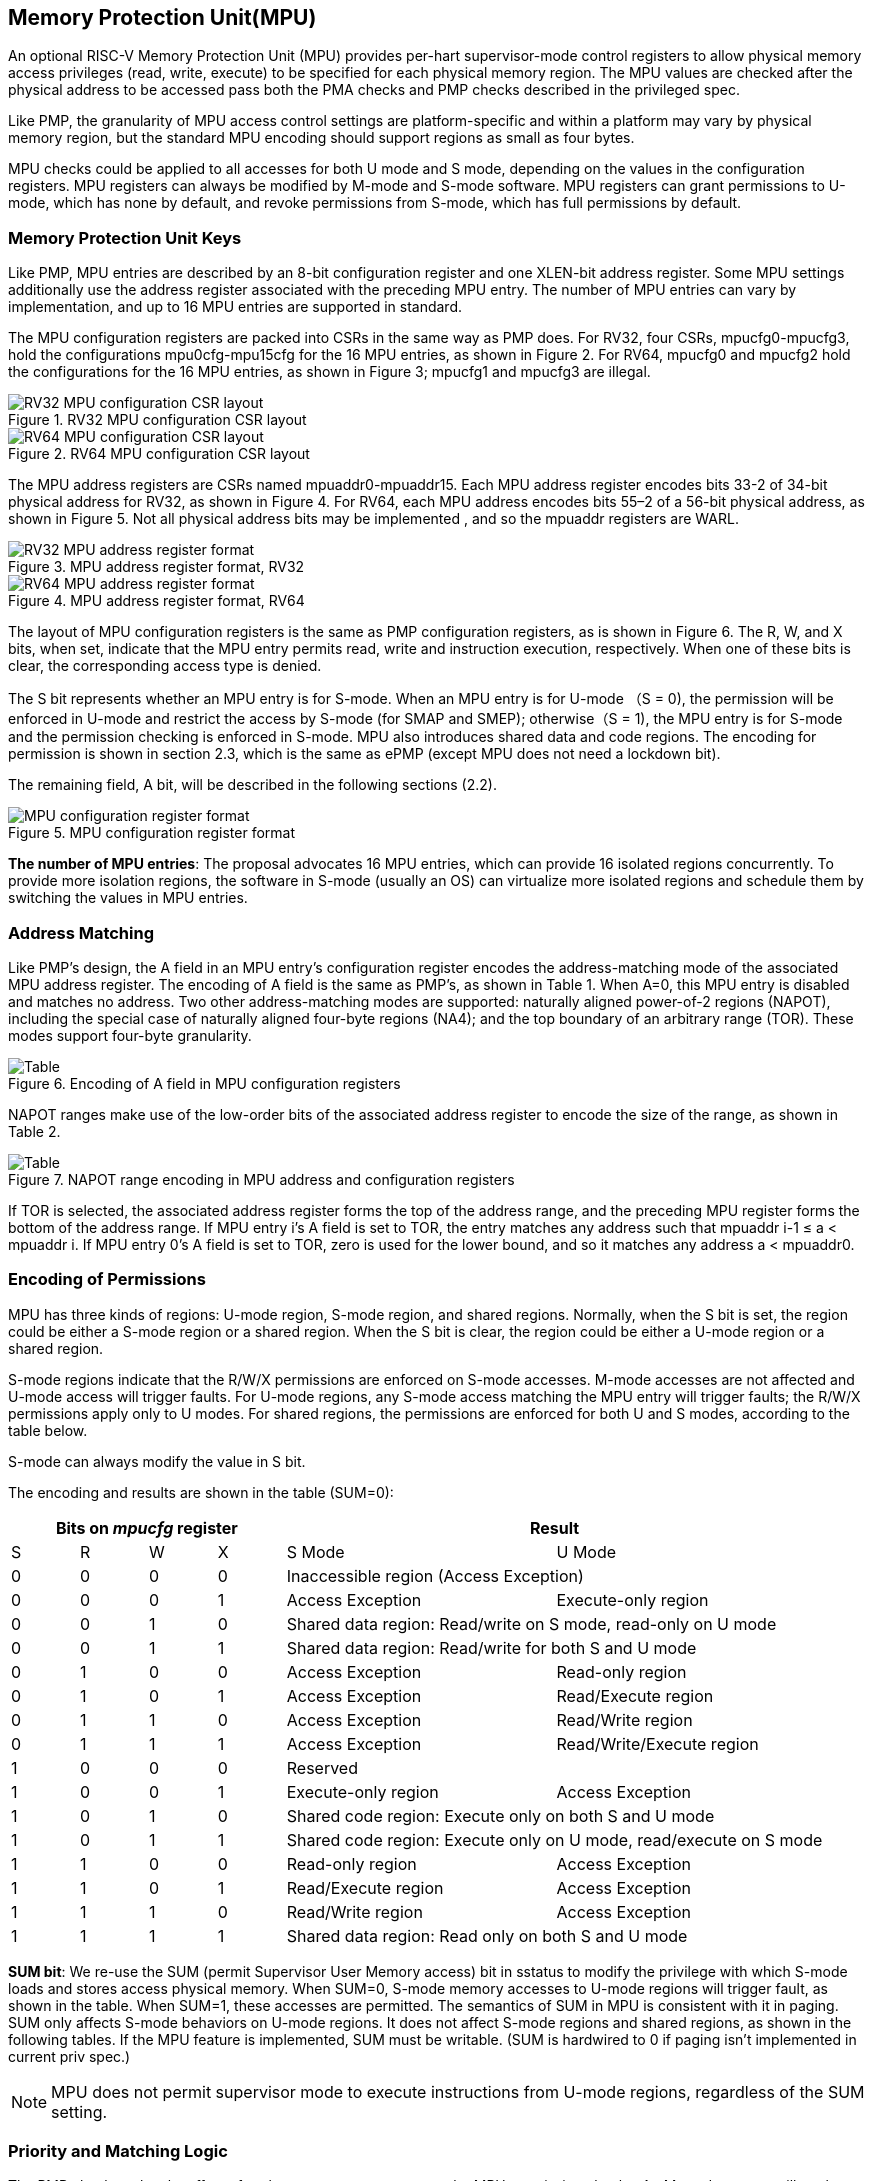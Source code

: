 [[Memory_Protection_Unit]]
== Memory Protection Unit(MPU)

An optional RISC-V Memory Protection Unit (MPU) provides per-hart supervisor-mode control registers to allow physical memory access privileges (read, write, execute) to be specified for each physical memory region. The MPU values are checked after the physical address to be accessed pass both the PMA checks and PMP checks described in the privileged spec.

Like PMP, the granularity of MPU access control settings are platform-specific and within a platform may vary by physical memory region, but the standard MPU encoding should support regions as small as four bytes. 

MPU checks could be applied to all accesses for both U mode and S mode, depending on the values in the configuration registers. MPU registers can always be modified by M-mode and S-mode software. MPU registers can grant permissions to U-mode, which has none by default, and revoke permissions from S-mode, which has full permissions by default.

=== Memory Protection Unit Keys

Like PMP, MPU entries are described by an 8-bit configuration register and one XLEN-bit address register. Some MPU settings additionally use the address register associated with the preceding MPU entry. The number of MPU entries can vary by implementation, and up to 16 MPU entries are supported in standard.

The MPU configuration registers are packed into CSRs in the same way as PMP does. For RV32, four CSRs, mpucfg0-mpucfg3, hold the configurations mpu0cfg-mpu15cfg for the 16 MPU entries, as shown in Figure 2. For RV64, mpucfg0 and mpucfg2 hold the configurations for the 16 MPU entries, as shown in Figure 3; mpucfg1 and mpucfg3 are illegal.


image::RV32_MPU_configuration_CSR_layout.png[title="RV32 MPU configuration CSR layout"]

image::RV64_MPU_configuration_CSR_layout.png[title="RV64 MPU configuration CSR layout"]

The MPU address registers are CSRs named mpuaddr0-mpuaddr15. Each MPU address register encodes bits 33-2 of 34-bit physical address for RV32, as shown in Figure 4. For RV64, each MPU address encodes bits 55–2 of a 56-bit physical address, as shown in Figure 5. Not all physical address bits may be implemented , and so the mpuaddr registers are WARL.

image::RV32_MPU_address_register_format.png[title="MPU address register format, RV32"]

image::RV64_MPU_address_register_format.png[title="MPU address register format, RV64"]

The layout of MPU configuration registers is the same as PMP configuration registers, as is shown in Figure 6. The R, W, and X bits, when set, indicate that the MPU entry permits read, write and instruction execution, respectively. When one of these bits is clear, the corresponding access type is denied. 

The S bit represents whether an MPU entry is for S-mode. When an MPU entry is for U-mode （S = 0), the permission will be enforced in U-mode and restrict the access by S-mode (for SMAP and SMEP); otherwise（S = 1), the MPU entry is for S-mode and the permission checking is enforced in S-mode. MPU also introduces shared data and code regions. The encoding for permission is shown in section 2.3, which is the same as ePMP (except MPU does not need a lockdown bit). 

The remaining field, A bit, will be described in the following sections (2.2).

image::MPU_configuration_register_format.png[title="MPU configuration register format"]

*The number of MPU entries*: The proposal advocates 16 MPU entries, which can provide 16 isolated regions concurrently. To provide more isolation regions, the software in S-mode (usually an OS) can virtualize more isolated regions and schedule them by switching the values in MPU entries. 

=== Address Matching
Like PMP’s design, the A field in an MPU entry’s configuration register encodes the address-matching mode of the associated MPU address register. The encoding of A field is the same as PMP’s, as shown in Table 1. When A=0, this MPU entry is disabled and matches no address. Two other address-matching modes are supported: naturally aligned power-of-2 regions (NAPOT), including the special case of naturally aligned four-byte regions (NA4); and the top boundary of an arbitrary range (TOR). These modes support four-byte granularity.

image::Encoding_of_A_field.png[Table, title="Encoding of A field in MPU configuration registers"]

NAPOT ranges make use of the low-order bits of the associated address register to encode the size of the range, as shown in Table 2.

image::NAPOT_range_encoding.png[Table, title="NAPOT range encoding in MPU address and configuration registers"]

If TOR is selected, the associated address register forms the top of the address range, and the preceding MPU register forms the bottom of the address range. If MPU entry i’s A field is set to TOR, the entry matches any address such that mpuaddr i-1 ≤ a < mpuaddr i. If MPU entry 0’s A field is set to TOR, zero is used for the lower bound, and so it matches any address a < mpuaddr0.

=== Encoding of Permissions
MPU has three kinds of regions: U-mode region, S-mode region, and shared regions. Normally, when the S bit is set, the region could be either a S-mode region or a shared region. When the S bit is clear, the region could be either a U-mode region or a shared region.

S-mode regions indicate that the R/W/X permissions are enforced on S-mode accesses. M-mode accesses are not affected and U-mode access will trigger faults. 
For U-mode regions, any S-mode access matching the MPU entry will trigger faults; the R/W/X permissions apply only to U modes.
For shared regions, the permissions are enforced for both U and S modes, according to the table below.

S-mode can always modify the value in S bit.

The encoding and results are shown in the table (SUM=0):

[cols="^1,^1,^1,^1,^4,^4",stripes=even,options="header"]
|===
4+|Bits on _mpucfg_ register 2+|Result
|S|R|W|X|S Mode|U Mode
|0|0|0|0 2+|Inaccessible region (Access Exception)
|0|0|0|1|Access Exception|Execute-only region
|0|0|1|0 2+|Shared data region: Read/write on S mode, read-only on U mode
|0|0|1|1 2+|Shared data region: Read/write for both S and U mode
|0|1|0|0|Access Exception|Read-only region
|0|1|0|1|Access Exception|Read/Execute region
|0|1|1|0|Access Exception|Read/Write region
|0|1|1|1|Access Exception|Read/Write/Execute region
|1|0|0|0 2+|Reserved
|1|0|0|1|Execute-only region|Access Exception
|1|0|1|0 2+|Shared code region: Execute only on both S and U mode
|1|0|1|1 2+|Shared code region: Execute only on U mode, read/execute on S mode
|1|1|0|0|Read-only region|Access Exception
|1|1|0|1|Read/Execute region|Access Exception
|1|1|1|0|Read/Write region|Access Exception
|1|1|1|1 2+|Shared data region: Read only on both S and U mode
|===

*SUM bit*: We re-use the SUM (permit Supervisor User Memory access) bit in sstatus to modify the privilege with which S-mode loads and stores access physical memory. When SUM=0, S-mode memory accesses to U-mode regions will trigger fault, as shown in the table. When SUM=1, these accesses are permitted. The semantics of SUM in MPU is consistent with it in paging.
SUM only affects S-mode behaviors on U-mode regions. It does not affect S-mode regions and shared regions, as shown in the following tables. 
If the MPU feature is implemented, SUM must be writable. (SUM is hardwired to 0 if paging isn't implemented in current priv spec.)

[NOTE]
====
MPU does not permit supervisor mode to execute instructions from U-mode regions, regardless of the SUM setting.
====

=== Priority and Matching Logic
The PMP checks only take effect after the memory access passes the MPU permission checks. An M-mode access will not be checked by MPU property.

Like PMP entries, MPU entries are also statically prioritized. The lowest-numbered MPU entry that matches any byte of an access determines whether that access succeeds or fails. The matching MPU entry must match all bytes of an access, or the access fails, irrespective of the S, R, W, and X bits.

If an MPU entry matches all bytes of an access, then the S, R, W and X bits determine whether the access succeeds or fails. If the privilege mode of the access is M, the access succeeds. Otherwise, the access succeeds only if it satisfies the permission checking with the  S, R, W, or X bit corresponding to the access type.

If no MPU entry matches an S-mode access, the access succeeds; otherwise the access is checked according to the permission bits in MPU entry. If no MPU entry matches an U-mode access, but at least one MPU entry is implemented, the access fails.

=== Exceptions
Failed accesses generate an exception. MPU follows the strategy that uses different exception codes for different cases, i.e., load/store/instruction faults for memory load, memory store and instruction fetch respectively.

The MPU reuses exception codes of page fault for MPU fault. This is because page fault is typically delegated to S-mode, and so does MPU, so we can benefit from reusing page fault. S-mode software(i.e., OS) has enough information to distinguish page fault from MPU fault. The *MPU is proposing to rename page fault to MPU/MMU fault for clarity*. 

Note that a single instruction may generate multiple accesses, which may not be mutually atomic. 

Table of renamed exception codes:

[cols="^1,^1,^1", stripes=even, options="header"]
|===
|Interrupt|Exception Code|Description
|0|12|Instruction MPU/MMU fault
|0|13|Load MPU/MMU fault
|0|15|Store/AMO MPU/MMU fault
|===

[NOTE]
====
You can refer to the Table 3.6 in riscv-privileged spec.
====

*Delegation*: Unlike PMP which uses access faults for violations, MPU uses MPU/MMU faults for violations. The benefit of using MPU/MMU faults is that we can delegate the violations caused by MPU to S-mode, while the access violations caused by PMP can still be handled by machine mode.

=== Enabling and Disabling MPU
MPU is enabled by default when it exists. This is consistent with PMP.

When a device has both MPU and MMU (or paging), and the S-mode software wants to disable MPU to only use paging, it can configure one MPU entry covering all addresses to grant all permissions to both S-mode and U-mode.

=== MPU and Paging
The table below shows which mechanism to use. (Assume both MMU and MPU are implemented.)

[cols="^1,^1", stripes=even, options="header"]
|===
|Value in satp|Isolation mechanism
|0 (bare mode)|MPU only
|non-zero|MMU only
|===





[NOTE]
====
If page-based virtual memory is not implemented, or when it is disabled, memory accesses check the MPU settings synchronously, so no fence is needed.
====

=== Context Switching Optimization
With MPU, each context switch requires the OS to store 16 address registers and 2 configuration registers (RV64), which is costly and unnecessary. So the MPU is proposing an optimization to minimize the overhead caused by context switching. 

We add one CSR called *_mpuswitch_*, which is an XLEN-bit read/write register, formatted as shown in Figure 7. The low 16 bits of this register holds on/off status of the corresponding MPU region respectively. The high 48 bits is reserved for future use (e.g., extending to more MPU regions). During context switch, the OS can simply store and restore mpuswitch as part of the context. A region is activated only when both corresponding bits in mpuswitch and A field of mpuicfg are set. (i.e., mpuswitch[i] & mpuicfg.A)

image::MPU_domain_switch_register_format.png[title="MPU domain switch register format"]
